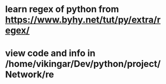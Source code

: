 * learn regex of python from https://www.byhy.net/tut/py/extra/regex/
* view code and info in /home/vikingar/Dev/python/project/Network/re
